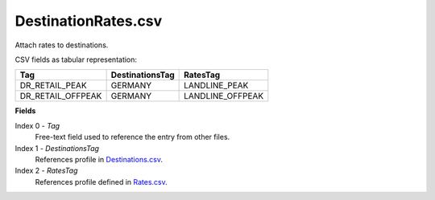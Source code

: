 DestinationRates.csv
++++++++++++++++++++

Attach rates to destinations.

CSV fields as tabular representation:

+--------------------+------------------+---------------------+
| Tag                | DestinationsTag  | RatesTag            |
+====================+==================+=====================+
| DR_RETAIL_PEAK     | GERMANY          | LANDLINE_PEAK       |
+--------------------+------------------+---------------------+
| DR_RETAIL_OFFPEAK  | GERMANY          | LANDLINE_OFFPEAK    |
+--------------------+------------------+---------------------+

**Fields**

Index 0 - *Tag*
  Free-text field used to reference the entry from other files.

Index 1 - *DestinationsTag*
  References profile in Destinations.csv_.

Index 2 - *RatesTag*
  References profile defined in Rates.csv_.


.. _Destinations.csv: csv_tpdestinations.html
.. _Rates.csv: csv_tprates.html



